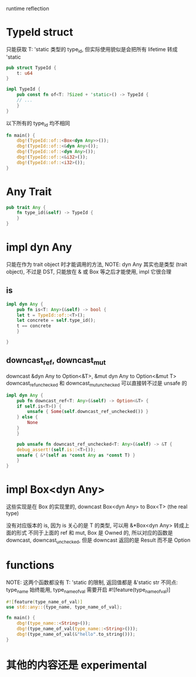 runtime reflection

* TypeId struct
只能获取 T: 'static 类型的 type_id, 但实际使用貌似是会把所有 lifetime 转成 'static
#+begin_src rust
pub struct TypeId {
    t: u64
}

impl TypeId {
    pub const fn of<T: ?Sized + 'static>() -> TypeId {
	// ...
    }
}
#+end_src

以下所有的 type_id 均不相同
#+begin_src rust
fn main() {
    dbg!(TypeId::of::<Box<dyn Any>>());
    dbg!(TypeId::of::<&dyn Any>());
    dbg!(TypeId::of::<dyn Any>());
    dbg!(TypeId::of::<&i32>());
    dbg!(TypeId::of::<i32>());
}
#+end_src

* Any Trait
#+begin_src rust
pub trait Any {
    fn type_id(&self) -> TypeId {
    }
}
#+end_src

* impl dyn Any
只能在作为 trait object 时才能调用的方法,
NOTE: dyn Any 其实也是类型 (trait object), 不过是 DST, 只能放在 & 或 Box 等之后才能使用, impl 它很合理

** is
#+begin_src rust
impl dyn Any {
    pub fn is<T: Any>(&self) -> bool {
	let t = TypeId::of::<T>();
	let concrete = self.type_id();
	t == concrete
    }

}
#+end_src

** downcast_ref, downcast_mut
downcast &dyn Any to Option<&T>, &mut dyn Any to Option<&mut T>
downcast_ref_unchecked 和 downcast_mut_unchecked 可以直接转不过是 unsafe 的

#+begin_src rust
impl dyn Any {
    pub fn downcast_ref<T: Any>(&self) -> Option<&T> {
	if self.is<T>() {
	    unsafe { Some(self.downcast_ref_unchecked()) }
	} else {
	    None
	}
    }

    pub unsafe fn downcast_ref_unchecked<T: Any>(&self) -> &T {
	debug_assert!(self.is::<T>());
	unsafe { &*(self as *const Any as *const T) }
    }
}
#+end_src

* impl Box<dyn Any>
这些实现是在 Box 的实现里的, downcast Box<dyn Any> to Box<T> (the real type)

没有对应版本的 is, 因为 is 关心的是 T 的类型, 可以用 &*Box<dyn Any> 转成上面的形式
不同于上面的 ref 和 mut, Box 是 Owned 的, 所以对应的函数是 downcast, downcast_unchecked, 但是 downcast 返回的是 Result 而不是  Option

* functions
NOTE: 这两个函数都没有 T: 'static 的限制, 返回值都是 &'static str
不同点: type_name 始终能用, type_name_of_val 需要开启 #![feature(type_name_of_val)]

#+begin_src rust
#![feature(type_name_of_val)]
use std::any::{type_name, type_name_of_val};

fn main() {
    dbg!(type_name::<String>());
    dbg!(type_name_of_val(type_name::<String>()));
    dbg!(type_name_of_val(&"hello".to_string()));
}
#+end_src

* 其他的内容还是 experimental
